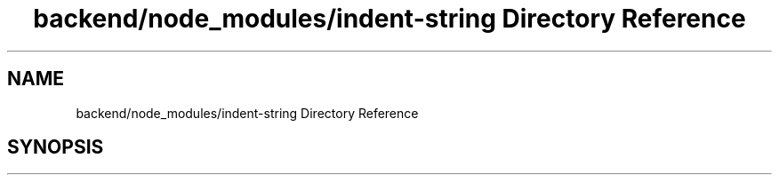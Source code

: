 .TH "backend/node_modules/indent-string Directory Reference" 3 "My Project" \" -*- nroff -*-
.ad l
.nh
.SH NAME
backend/node_modules/indent-string Directory Reference
.SH SYNOPSIS
.br
.PP

